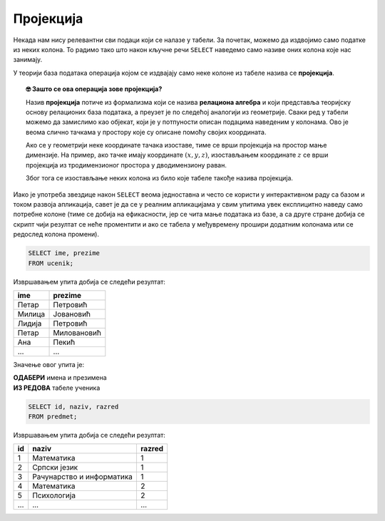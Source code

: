 .. -*- mode: rst -*-

Пројекција
----------
   
Некада нам нису релевантни сви подаци који се налазе у табели. За
почетак, можемо да издвојимо само податке из неких колона. То радимо
тако што након кључне речи ``SELECT`` наведемо само називе оних колона
које нас занимају.

У теорији база података операција којом се издвајају само неке колоне
из табеле назива се **пројекција**. 

.. infonote::

    Упамтимо:

    **Пројекцијом се из резултата упита издвајају изабране колоне**.

.. image:: ../../_images/projekcija.png
   :width: 400
   :align: center
   :alt: Пројекцијом се из табеле издвајају неке колоне

.. topic:: 🤓 Зашто се ова операција зове пројекција?

    Назив **пројекција** потиче из формализма који се назива **релациона 
    алгебра** и који представља теоријску основу релационих база података,
    а преузет је по следећој аналогији из геометрије. Сваки ред у табели 
    можемо да замислимо као објекат, који је у потпуности описан подацима 
    наведеним у колонама. Ово је веома слично тачкама у простору које су 
    описане помоћу својих координата. 
    
    .. image:: ../../_images/projekcija_pojam.png
       :width: 400
       :align: center
       :alt: Појам пројекција долази из геометрије
       
    Ако се у геометрији неке координате тачака изоставе, тиме се врши 
    пројекција на простор мање димензије. На пример, ако тачке имају 
    координате :math:`(x, y, z)`, изостављањем координате :math:`z` се 
    врши пројекција из тродимензионог простора у дводимензиону раван. 
    
    Због тога се изостављање неких колона из било које табеле такође назива 
    пројекција.
    

Иако је употреба звездице након ``SELECT`` веома једноставна и често
се користи у интерактивном раду са базом и током развоја апликација,
савет је да се у реалним апликацијама у свим упитима увек експлицитно
наведу само потребне колоне (тиме се добија на ефикасности, јер се
чита мање података из базе, а са друге стране добија се скрипт чији 
резултат се неће проментити и ако се табела у међувремену прошири 
додатним колонама или се редослед колона промени).

.. questionnote::

   Приказати имена и презимена свих ученика.

.. code-block:: sql

   SELECT ime, prezime 
   FROM ucenik;

Извршавањем упита добија се следећи резултат:

.. csv-table::
   :header:  "ime", "prezime"
   :align: left

   "Петар", "Петровић"
   "Милица", "Јовановић"
   "Лидија", "Петровић"
   "Петар", "Миловановић"
   "Ана", "Пекић"
   ..., ...

Значење овог упита је: 

| **ОДАБЕРИ** имена и презимена
| **ИЗ РЕДОВА** табеле ученика
   
.. questionnote::

   Приказати идентификаторе и називе предмета и разреде у којима се ти
   предмети предају.

.. code-block:: sql

   SELECT id, naziv, razred 
   FROM predmet;

Извршавањем упита добија се следећи резултат:

.. csv-table::
   :header:  "id", "naziv", "razred"
   :align: left

   "1", "Математика", "1"
   "2", "Српски језик", "1"
   "3", "Рачунарство и информатика", "1"
   "4", "Математика", "2"
   "5", "Психологија", "2"
   ..., ..., ...

